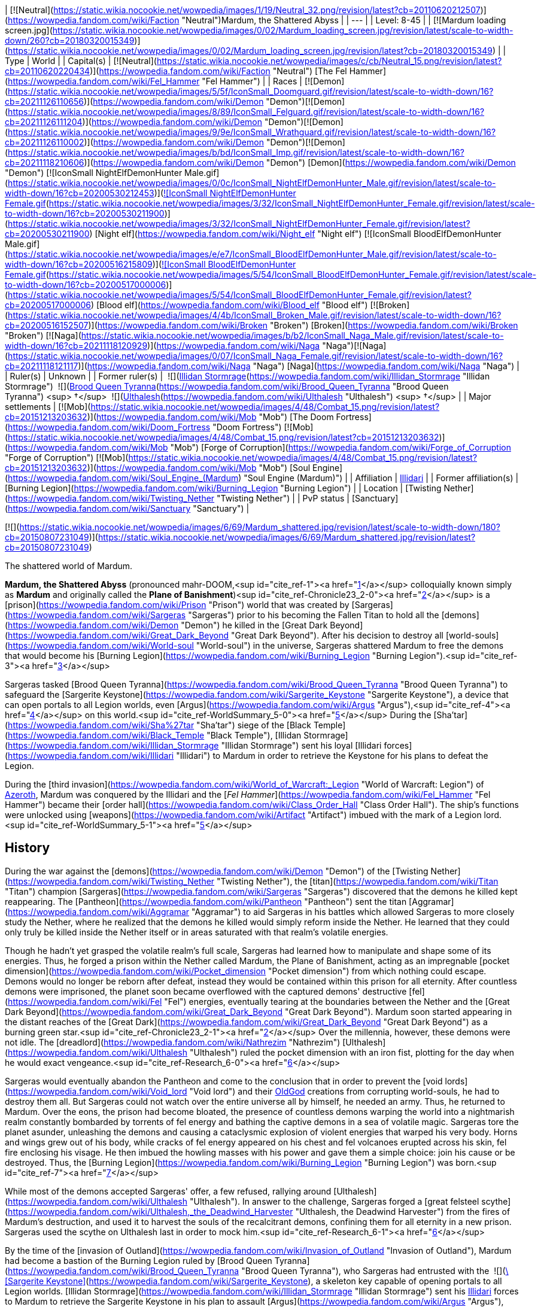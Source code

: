 | [![Neutral](https://static.wikia.nocookie.net/wowpedia/images/1/19/Neutral_32.png/revision/latest?cb=20110620212507)](https://wowpedia.fandom.com/wiki/Faction "Neutral")Mardum, the Shattered Abyss |
| --- |
| Level: 8-45 |
| [![Mardum loading screen.jpg](https://static.wikia.nocookie.net/wowpedia/images/0/02/Mardum_loading_screen.jpg/revision/latest/scale-to-width-down/260?cb=20180320015349)](https://static.wikia.nocookie.net/wowpedia/images/0/02/Mardum_loading_screen.jpg/revision/latest?cb=20180320015349) |
| Type | World |
| Capital(s) | [![Neutral](https://static.wikia.nocookie.net/wowpedia/images/c/cb/Neutral_15.png/revision/latest?cb=20110620220434)](https://wowpedia.fandom.com/wiki/Faction "Neutral") [The Fel Hammer](https://wowpedia.fandom.com/wiki/Fel_Hammer "Fel Hammer") |
| Races | [![Demon](https://static.wikia.nocookie.net/wowpedia/images/5/5f/IconSmall_Doomguard.gif/revision/latest/scale-to-width-down/16?cb=20211126110656)](https://wowpedia.fandom.com/wiki/Demon "Demon")[![Demon](https://static.wikia.nocookie.net/wowpedia/images/8/89/IconSmall_Felguard.gif/revision/latest/scale-to-width-down/16?cb=20211126111204)](https://wowpedia.fandom.com/wiki/Demon "Demon")[![Demon](https://static.wikia.nocookie.net/wowpedia/images/9/9e/IconSmall_Wrathguard.gif/revision/latest/scale-to-width-down/16?cb=20211126110002)](https://wowpedia.fandom.com/wiki/Demon "Demon")[![Demon](https://static.wikia.nocookie.net/wowpedia/images/b/bd/IconSmall_Imp.gif/revision/latest/scale-to-width-down/16?cb=20211118210606)](https://wowpedia.fandom.com/wiki/Demon "Demon") [Demon](https://wowpedia.fandom.com/wiki/Demon "Demon")
[![IconSmall NightElfDemonHunter Male.gif](https://static.wikia.nocookie.net/wowpedia/images/0/0c/IconSmall_NightElfDemonHunter_Male.gif/revision/latest/scale-to-width-down/16?cb=20200530212453)](https://static.wikia.nocookie.net/wowpedia/images/0/0c/IconSmall_NightElfDemonHunter_Male.gif/revision/latest?cb=20200530212453)[![IconSmall NightElfDemonHunter Female.gif](https://static.wikia.nocookie.net/wowpedia/images/3/32/IconSmall_NightElfDemonHunter_Female.gif/revision/latest/scale-to-width-down/16?cb=20200530211900)](https://static.wikia.nocookie.net/wowpedia/images/3/32/IconSmall_NightElfDemonHunter_Female.gif/revision/latest?cb=20200530211900) [Night elf](https://wowpedia.fandom.com/wiki/Night_elf "Night elf")
[![IconSmall BloodElfDemonHunter Male.gif](https://static.wikia.nocookie.net/wowpedia/images/e/e7/IconSmall_BloodElfDemonHunter_Male.gif/revision/latest/scale-to-width-down/16?cb=20200516215809)](https://static.wikia.nocookie.net/wowpedia/images/e/e7/IconSmall_BloodElfDemonHunter_Male.gif/revision/latest?cb=20200516215809)[![IconSmall BloodElfDemonHunter Female.gif](https://static.wikia.nocookie.net/wowpedia/images/5/54/IconSmall_BloodElfDemonHunter_Female.gif/revision/latest/scale-to-width-down/16?cb=20200517000006)](https://static.wikia.nocookie.net/wowpedia/images/5/54/IconSmall_BloodElfDemonHunter_Female.gif/revision/latest?cb=20200517000006) [Blood elf](https://wowpedia.fandom.com/wiki/Blood_elf "Blood elf")
[![Broken](https://static.wikia.nocookie.net/wowpedia/images/4/4b/IconSmall_Broken_Male.gif/revision/latest/scale-to-width-down/16?cb=20200516152507)](https://wowpedia.fandom.com/wiki/Broken "Broken") [Broken](https://wowpedia.fandom.com/wiki/Broken "Broken")
[![Naga](https://static.wikia.nocookie.net/wowpedia/images/b/b2/IconSmall_Naga_Male.gif/revision/latest/scale-to-width-down/16?cb=20211118120929)](https://wowpedia.fandom.com/wiki/Naga "Naga")[![Naga](https://static.wikia.nocookie.net/wowpedia/images/0/07/IconSmall_Naga_Female.gif/revision/latest/scale-to-width-down/16?cb=20211118121117)](https://wowpedia.fandom.com/wiki/Naga "Naga") [Naga](https://wowpedia.fandom.com/wiki/Naga "Naga") |
| Ruler(s) | Unknown |
| Former ruler(s) |  ![](https://static.wikia.nocookie.net/wowpedia/images/d/d5/IconSmall_Illidan.gif/revision/latest/scale-to-width-down/16?cb=20211211102517)[Illidan Stormrage](https://wowpedia.fandom.com/wiki/Illidan_Stormrage "Illidan Stormrage")
 ![](https://static.wikia.nocookie.net/wowpedia/images/7/7e/IconSmall_Aranasi.gif/revision/latest/scale-to-width-down/16?cb=20211125154235)[Brood Queen Tyranna](https://wowpedia.fandom.com/wiki/Brood_Queen_Tyranna "Brood Queen Tyranna") <sup>&nbsp;†</sup>
 ![](https://static.wikia.nocookie.net/wowpedia/images/e/e1/IconSmall_Dreadlord.gif/revision/latest/scale-to-width-down/16?cb=20211125154407)[Ulthalesh](https://wowpedia.fandom.com/wiki/Ulthalesh "Ulthalesh") <sup>&nbsp;†</sup> |
| Major settlements | [![Mob](https://static.wikia.nocookie.net/wowpedia/images/4/48/Combat_15.png/revision/latest?cb=20151213203632)](https://wowpedia.fandom.com/wiki/Mob "Mob") [The Doom Fortress](https://wowpedia.fandom.com/wiki/Doom_Fortress "Doom Fortress")
[![Mob](https://static.wikia.nocookie.net/wowpedia/images/4/48/Combat_15.png/revision/latest?cb=20151213203632)](https://wowpedia.fandom.com/wiki/Mob "Mob") [Forge of Corruption](https://wowpedia.fandom.com/wiki/Forge_of_Corruption "Forge of Corruption")
[![Mob](https://static.wikia.nocookie.net/wowpedia/images/4/48/Combat_15.png/revision/latest?cb=20151213203632)](https://wowpedia.fandom.com/wiki/Mob "Mob") [Soul Engine](https://wowpedia.fandom.com/wiki/Soul_Engine_(Mardum) "Soul Engine (Mardum)") |
| Affiliation | xref:Illidari.adoc[Illidari] |
| Former affiliation(s) | [Burning Legion](https://wowpedia.fandom.com/wiki/Burning_Legion "Burning Legion") |
| Location | [Twisting Nether](https://wowpedia.fandom.com/wiki/Twisting_Nether "Twisting Nether") |
| PvP status | [Sanctuary](https://wowpedia.fandom.com/wiki/Sanctuary "Sanctuary") |

[![](https://static.wikia.nocookie.net/wowpedia/images/6/69/Mardum_shattered.jpg/revision/latest/scale-to-width-down/180?cb=20150807231049)](https://static.wikia.nocookie.net/wowpedia/images/6/69/Mardum_shattered.jpg/revision/latest?cb=20150807231049)

The shattered world of Mardum.

**Mardum, the Shattered Abyss** (pronounced mahr-DOOM,<sup id="cite_ref-1"><a href="https://wowpedia.fandom.com/wiki/Mardum,_the_Shattered_Abyss#cite_note-1">[1]</a></sup> colloquially known simply as **Mardum** and originally called the **Plane of Banishment**)<sup id="cite_ref-Chronicle23_2-0"><a href="https://wowpedia.fandom.com/wiki/Mardum,_the_Shattered_Abyss#cite_note-Chronicle23-2">[2]</a></sup> is a [prison](https://wowpedia.fandom.com/wiki/Prison "Prison") world that was created by [Sargeras](https://wowpedia.fandom.com/wiki/Sargeras "Sargeras") prior to his becoming the Fallen Titan to hold all the [demons](https://wowpedia.fandom.com/wiki/Demon "Demon") he killed in the [Great Dark Beyond](https://wowpedia.fandom.com/wiki/Great_Dark_Beyond "Great Dark Beyond"). After his decision to destroy all [world-souls](https://wowpedia.fandom.com/wiki/World-soul "World-soul") in the universe, Sargeras shattered Mardum to free the demons that would become his [Burning Legion](https://wowpedia.fandom.com/wiki/Burning_Legion "Burning Legion").<sup id="cite_ref-3"><a href="https://wowpedia.fandom.com/wiki/Mardum,_the_Shattered_Abyss#cite_note-3">[3]</a></sup>

Sargeras tasked [Brood Queen Tyranna](https://wowpedia.fandom.com/wiki/Brood_Queen_Tyranna "Brood Queen Tyranna") to safeguard the [Sargerite Keystone](https://wowpedia.fandom.com/wiki/Sargerite_Keystone "Sargerite Keystone"), a device that can open portals to all Legion worlds, even [Argus](https://wowpedia.fandom.com/wiki/Argus "Argus"),<sup id="cite_ref-4"><a href="https://wowpedia.fandom.com/wiki/Mardum,_the_Shattered_Abyss#cite_note-4">[4]</a></sup> on this world.<sup id="cite_ref-WorldSummary_5-0"><a href="https://wowpedia.fandom.com/wiki/Mardum,_the_Shattered_Abyss#cite_note-WorldSummary-5">[5]</a></sup> During the [Sha'tar](https://wowpedia.fandom.com/wiki/Sha%27tar "Sha'tar") siege of the [Black Temple](https://wowpedia.fandom.com/wiki/Black_Temple "Black Temple"), [Illidan Stormrage](https://wowpedia.fandom.com/wiki/Illidan_Stormrage "Illidan Stormrage") sent his loyal [Illidari forces](https://wowpedia.fandom.com/wiki/Illidari "Illidari") to Mardum in order to retrieve the Keystone for his plans to defeat the Legion.

During the [third invasion](https://wowpedia.fandom.com/wiki/World_of_Warcraft:_Legion "World of Warcraft: Legion") of xref:Azeroth.adoc[Azeroth], Mardum was conquered by the Illidari and the [_Fel Hammer_](https://wowpedia.fandom.com/wiki/Fel_Hammer "Fel Hammer") became their [order hall](https://wowpedia.fandom.com/wiki/Class_Order_Hall "Class Order Hall"). The ship's functions were unlocked using [weapons](https://wowpedia.fandom.com/wiki/Artifact "Artifact") imbued with the mark of a Legion lord.<sup id="cite_ref-WorldSummary_5-1"><a href="https://wowpedia.fandom.com/wiki/Mardum,_the_Shattered_Abyss#cite_note-WorldSummary-5">[5]</a></sup>

## History

During the war against the [demons](https://wowpedia.fandom.com/wiki/Demon "Demon") of the [Twisting Nether](https://wowpedia.fandom.com/wiki/Twisting_Nether "Twisting Nether"), the [titan](https://wowpedia.fandom.com/wiki/Titan "Titan") champion [Sargeras](https://wowpedia.fandom.com/wiki/Sargeras "Sargeras") discovered that the demons he killed kept reappearing. The [Pantheon](https://wowpedia.fandom.com/wiki/Pantheon "Pantheon") sent the titan [Aggramar](https://wowpedia.fandom.com/wiki/Aggramar "Aggramar") to aid Sargeras in his battles which allowed Sargeras to more closely study the Nether, where he realized that the demons he killed would simply reform inside the Nether. He learned that they could only truly be killed inside the Nether itself or in areas saturated with that realm's volatile energies.

Though he hadn't yet grasped the volatile realm's full scale, Sargeras had learned how to manipulate and shape some of its energies. Thus, he forged a prison within the Nether called Mardum, the Plane of Banishment, acting as an impregnable [pocket dimension](https://wowpedia.fandom.com/wiki/Pocket_dimension "Pocket dimension") from which nothing could escape. Demons would no longer be reborn after defeat, instead they would be contained within this prison for all eternity. After countless demons were imprisoned, the planet soon became overflowed with the captured demons' destructive [fel](https://wowpedia.fandom.com/wiki/Fel "Fel") energies, eventually tearing at the boundaries between the Nether and the [Great Dark Beyond](https://wowpedia.fandom.com/wiki/Great_Dark_Beyond "Great Dark Beyond"). Mardum soon started appearing in the distant reaches of the [Great Dark](https://wowpedia.fandom.com/wiki/Great_Dark_Beyond "Great Dark Beyond") as a burning green star.<sup id="cite_ref-Chronicle23_2-1"><a href="https://wowpedia.fandom.com/wiki/Mardum,_the_Shattered_Abyss#cite_note-Chronicle23-2">[2]</a></sup> Over the millennia, however, these demons were not idle. The [dreadlord](https://wowpedia.fandom.com/wiki/Nathrezim "Nathrezim") [Ulthalesh](https://wowpedia.fandom.com/wiki/Ulthalesh "Ulthalesh") ruled the pocket dimension with an iron fist, plotting for the day when he would exact vengeance.<sup id="cite_ref-Research_6-0"><a href="https://wowpedia.fandom.com/wiki/Mardum,_the_Shattered_Abyss#cite_note-Research-6">[6]</a></sup>

Sargeras would eventually abandon the Pantheon and come to the conclusion that in order to prevent the [void lords](https://wowpedia.fandom.com/wiki/Void_lord "Void lord") and their xref:OldGod.adoc[OldGod] creations from corrupting world-souls, he had to destroy them all. But Sargeras could not watch over the entire universe all by himself, he needed an army. Thus, he returned to Mardum. Over the eons, the prison had become bloated, the presence of countless demons warping the world into a nightmarish realm constantly bombarded by torrents of fel energy and bathing the captive demons in a sea of volatile magic. Sargeras tore the planet asunder, unleashing the demons and causing a cataclysmic explosion of violent energies that warped his very body. Horns and wings grew out of his body, while cracks of fel energy appeared on his chest and fel volcanoes erupted across his skin, fel fire enclosing his visage. He then imbued the howling masses with his power and gave them a simple choice: join his cause or be destroyed. Thus, the [Burning Legion](https://wowpedia.fandom.com/wiki/Burning_Legion "Burning Legion") was born.<sup id="cite_ref-7"><a href="https://wowpedia.fandom.com/wiki/Mardum,_the_Shattered_Abyss#cite_note-7">[7]</a></sup>

While most of the demons accepted Sargeras' offer, a few refused, rallying around [Ulthalesh](https://wowpedia.fandom.com/wiki/Ulthalesh "Ulthalesh"). In answer to the challenge, Sargeras forged a [great felsteel scythe](https://wowpedia.fandom.com/wiki/Ulthalesh,_the_Deadwind_Harvester "Ulthalesh, the Deadwind Harvester") from the fires of Mardum's destruction, and used it to harvest the souls of the recalcitrant demons, confining them for all eternity in a new prison. Sargeras used the scythe on Ulthalesh last in order to mock him.<sup id="cite_ref-Research_6-1"><a href="https://wowpedia.fandom.com/wiki/Mardum,_the_Shattered_Abyss#cite_note-Research-6">[6]</a></sup>

By the time of the [invasion of Outland](https://wowpedia.fandom.com/wiki/Invasion_of_Outland "Invasion of Outland"), Mardum had become a bastion of the Burning Legion ruled by [Brood Queen Tyranna](https://wowpedia.fandom.com/wiki/Brood_Queen_Tyranna "Brood Queen Tyranna"), who Sargeras had entrusted with the  ![](https://static.wikia.nocookie.net/wowpedia/images/3/32/Inv_7ti_titan_sargeritekeystone.png/revision/latest/scale-to-width-down/16?cb=20160428145829)[\[Sargerite Keystone\]](https://wowpedia.fandom.com/wiki/Sargerite_Keystone), a skeleton key capable of opening portals to all Legion worlds. [Illidan Stormrage](https://wowpedia.fandom.com/wiki/Illidan_Stormrage "Illidan Stormrage") sent his xref:Illidari.adoc[Illidari] forces to Mardum to retrieve the Sargerite Keystone in his plan to assault [Argus](https://wowpedia.fandom.com/wiki/Argus "Argus"), killing Tyranna in the process and taking control of the _[Fel Hammer](https://wowpedia.fandom.com/wiki/Fel_Hammer "Fel Hammer")_ command ship.

## Geography

Mardum's remains float between the [Twisting Nether](https://wowpedia.fandom.com/wiki/Twisting_Nether "Twisting Nether") and the [Great Dark Beyond](https://wowpedia.fandom.com/wiki/Great_Dark_Beyond "Great Dark Beyond"), much like [Outland](https://wowpedia.fandom.com/wiki/Outland "Outland"). Littered in fel energies, the main island where the _Fel Hammer_ is situated is dominated by a large area fel volcanoes.

### Maps and subregions

[![](https://static.wikia.nocookie.net/wowpedia/images/5/5c/WorldMap-MardumtheShatteredAbyss.jpg/revision/latest/scale-to-width-down/300?cb=20190124034251)](https://static.wikia.nocookie.net/wowpedia/images/5/5c/WorldMap-MardumtheShatteredAbyss.jpg/revision/latest?cb=20190124034251)

Map of Mardum, the Shattered Abyss.

<table><tbody><tr><td><ul><li><a href="https://wowpedia.fandom.com/wiki/Despair_Ridge" title="Despair Ridge">Despair Ridge</a></li><li><a href="https://wowpedia.fandom.com/wiki/Inferno_Peak" title="Inferno Peak">Inferno Peak</a><ul><li><a href="https://wowpedia.fandom.com/wiki/Cryptic_Hollow" title="Cryptic Hollow">Cryptic Hollow</a></li><li><a href="https://wowpedia.fandom.com/wiki/Doom_Fortress" title="Doom Fortress">The Doom Fortress</a></li><li><a href="https://wowpedia.fandom.com/wiki/Fel_Hammer" title="Fel Hammer">The Fel Hammer</a></li><li><a href="https://wowpedia.fandom.com/wiki/Forge_of_Corruption" title="Forge of Corruption">Forge of Corruption</a></li><li><a href="https://wowpedia.fandom.com/wiki/Foul_Creche" title="Foul Creche">Foul Creche</a></li><li><a href="https://wowpedia.fandom.com/wiki/Illidari_Foothold" title="Illidari Foothold">Illidari Foothold</a></li><li><a href="https://wowpedia.fandom.com/wiki/Soul_Engine_(Mardum)" title="Soul Engine (Mardum)">Soul Engine</a></li></ul></li><li><a href="https://wowpedia.fandom.com/wiki/Molten_Shore" title="Molten Shore">Molten Shore</a></li><li><a href="https://wowpedia.fandom.com/wiki/Seat_of_Command" title="Seat of Command">Seat of Command</a></li><li><a href="https://wowpedia.fandom.com/wiki/Twisting_Nether" title="Twisting Nether">Twisting Nether</a></li></ul></td></tr><tr><td><hr><dl><dt>Scenario</dt></dl><ul><li><a href="https://wowpedia.fandom.com/wiki/Felwing_Ledge" title="Felwing Ledge">Felwing Ledge</a></li></ul></td></tr></tbody></table>

## Notable characters

_Main article: [Mardum NPCs](https://wowpedia.fandom.com/wiki/Mardum_NPCs "Mardum NPCs")_

## Quests

_Main article: [Demon hunter starting experience](https://wowpedia.fandom.com/wiki/Demon_hunter_starting_experience "Demon hunter starting experience")_

The main quests in Mardum are part of the first third of the demon hunter starting experience.

## Wild creatures

-   [Abyssal Basilisk](https://wowpedia.fandom.com/wiki/Abyssal_Basilisk "Abyssal Basilisk")
-   [Soul Leech](https://wowpedia.fandom.com/wiki/Soul_Leech_(critter) "Soul Leech (critter)")

## Notes and trivia

-   Under the guidance of uncooperative [mo'arg](https://wowpedia.fandom.com/wiki/Mo%27arg "Mo'arg") [engineers](https://wowpedia.fandom.com/wiki/Engineer "Engineer"), [demon hunters](https://wowpedia.fandom.com/wiki/Demon_hunter "Demon hunter") were able to create several [portals](https://wowpedia.fandom.com/wiki/Teleportation "Teleportation") to [Mardum](https://wowpedia.fandom.com/wiki/Mardum "Mardum").<sup id="cite_ref-8"><a href="https://wowpedia.fandom.com/wiki/Mardum,_the_Shattered_Abyss#cite_note-8">[8]</a></sup>
-   An unknown entity time-traveled to the [Black Temple](https://wowpedia.fandom.com/wiki/Black_Temple "Black Temple") right before the original xref:Illidari.adoc[Illidari] attack on Mardum and modified the [battleplans](https://wowpedia.fandom.com/wiki/Timewarped_Illidari_Battleplans "Timewarped Illidari Battleplans") for the incoming assault to make them even better. [Vormu](https://wowpedia.fandom.com/wiki/Vormu "Vormu") of the [bronze dragonflight](https://wowpedia.fandom.com/wiki/Bronze_dragonflight "Bronze dragonflight") came too late to stop this modification of the timeline.<sup id="cite_ref-9"><a href="https://wowpedia.fandom.com/wiki/Mardum,_the_Shattered_Abyss#cite_note-9">[9]</a></sup>
-   During the [Gamescom 2015](https://wowpedia.fandom.com/wiki/Gamescom_2015 "Gamescom 2015") expansion reveal, the world was introduced as **Mar'duun**. At [BlizzCon 2015](https://wowpedia.fandom.com/wiki/BlizzCon_2015 "BlizzCon 2015"), however, the name had been changed.
    -   The image of [Sargeras](https://wowpedia.fandom.com/wiki/Sargeras "Sargeras") slicing a planet was used to depict Sargeras shattering Mardum and freeing its demons, but the artwork was then re-used in _[World of Warcraft: Chronicle Volume 1](https://wowpedia.fandom.com/wiki/World_of_Warcraft:_Chronicle_Volume_1 "World of Warcraft: Chronicle Volume 1")_ to describe him destroying the [corrupted world-soul](https://wowpedia.fandom.com/wiki/World-soul#Corruption "World-soul").
-   Although located in the [Twisting Nether](https://wowpedia.fandom.com/wiki/Twisting_Nether "Twisting Nether"), demons killed in Mardum, like [Gloth](https://wowpedia.fandom.com/wiki/Gloth "Gloth"), [Dro'zek](https://wowpedia.fandom.com/wiki/Dro%27zek "Dro'zek"), [Gelgothar](https://wowpedia.fandom.com/wiki/Gelgothar "Gelgothar"), [Idra'zuul](https://wowpedia.fandom.com/wiki/Idra%27zuul "Idra'zuul"), and [Thel'draz](https://wowpedia.fandom.com/wiki/Thel%27draz "Thel'draz"), later returned to Azeroth for the [Legion Assaults](https://wowpedia.fandom.com/wiki/Legion_Assaults "Legion Assaults") of the [Broken Isles](https://wowpedia.fandom.com/wiki/Broken_Isles "Broken Isles").

## Gallery

-   [![](https://static.wikia.nocookie.net/wowpedia/images/6/6c/Zerg_%26_Terran.jpg/revision/latest/scale-to-width-down/120?cb=20220718041117)](https://static.wikia.nocookie.net/wowpedia/images/6/6c/Zerg_%26_Terran.jpg/revision/latest?cb=20220718041117)

    An easter egg found at **<sup>[46.2,&nbsp;36.4]</sup>** east of the [Seat of Command](https://wowpedia.fandom.com/wiki/Seat_of_Command "Seat of Command"). The two skeletons resemble a zerg and a terran from _[Starcraft](https://wowpedia.fandom.com/wiki/Starcraft "Starcraft")_.

-   [![](https://static.wikia.nocookie.net/wowpedia/images/9/92/Mardum_DemonHunterClassOrderHall_minimap.png/revision/latest/scale-to-width-down/120?cb=20190520213010)](https://static.wikia.nocookie.net/wowpedia/images/9/92/Mardum_DemonHunterClassOrderHall_minimap.png/revision/latest?cb=20190520213010)

    Minimap of demon hunter class order hall. [Felwing Ledge](https://wowpedia.fandom.com/wiki/Felwing_Ledge "Felwing Ledge") was added in 7.2. This version of Mardum has its western part cut off, as it's not intended for exploration.


## Patch changes

-   [![Legion](https://static.wikia.nocookie.net/wowpedia/images/f/fd/Legion-Logo-Small.png/revision/latest?cb=20150808040028)](https://wowpedia.fandom.com/wiki/World_of_Warcraft:_Legion "Legion") **[Patch 7.0.3](https://wowpedia.fandom.com/wiki/Patch_7.0.3 "Patch 7.0.3") (2016-07-19):** Added.


## See also

-   [Sargeras and the Betrayal](https://wowpedia.fandom.com/wiki/Sargeras_and_the_Betrayal "Sargeras and the Betrayal")

## References

## External links

<table><tbody><tr><td><ul><li><a target="_self" rel="nofollow" href="https://www.wowhead.com/zone=7705">Wowhead</a></li><li><a target="_self" rel="nofollow" href="https://www.wowdb.com/zones/7705">WoWDB</a></li></ul></td><td><ul><li><a target="_self" rel="nofollow" href="https://www.wowhead.com/zone=7945">Wowhead</a></li><li><a target="_self" rel="nofollow" href="https://www.wowdb.com/zones/7945">WoWDB</a></li></ul></td><td><ul><li><a target="_self" rel="nofollow" href="https://www.wowhead.com/zone=8022">Wowhead</a></li><li><a target="_self" rel="nofollow" href="https://www.wowdb.com/zones/8022">WoWDB</a></li></ul></td><td><ul><li><a target="_self" rel="nofollow" href="https://www.wowhead.com/zone=8651">Wowhead</a></li><li><a target="_self" rel="nofollow" href="https://www.wowdb.com/zones/8651">WoWDB</a></li></ul></td></tr></tbody></table>

| Collapse
-   [v](https://wowpedia.fandom.com/wiki/Template:Mardum "Template:Mardum")
-   [e](https://wowpedia.fandom.com/wiki/Template:Mardum?action=edit)

[Subzones](https://wowpedia.fandom.com/wiki/Subzone "Subzone") of **Mardum, the Shattered Abyss**

 |
| --- |
|  |
|

[![Mardum, the Shattered Abyss is a contested territory](https://static.wikia.nocookie.net/wowpedia/images/1/19/Neutral_32.png/revision/latest?cb=20110620212507)](https://static.wikia.nocookie.net/wowpedia/images/1/19/Neutral_32.png/revision/latest?cb=20110620212507 "Mardum, the Shattered Abyss is a contested territory")

 |

-   [Despair Ridge](https://wowpedia.fandom.com/wiki/Despair_Ridge "Despair Ridge")
-   [Inferno Peak](https://wowpedia.fandom.com/wiki/Inferno_Peak "Inferno Peak")
    -   [Cryptic Hollow](https://wowpedia.fandom.com/wiki/Cryptic_Hollow "Cryptic Hollow")
    -   [The Doom Fortress](https://wowpedia.fandom.com/wiki/Doom_Fortress "Doom Fortress")
    -   [The Fel Hammer](https://wowpedia.fandom.com/wiki/Fel_Hammer "Fel Hammer")
    -   [Forge of Corruption](https://wowpedia.fandom.com/wiki/Forge_of_Corruption "Forge of Corruption")
    -   [Foul Creche](https://wowpedia.fandom.com/wiki/Foul_Creche "Foul Creche")
    -   [Illidari Foothold](https://wowpedia.fandom.com/wiki/Illidari_Foothold "Illidari Foothold")
    -   [Soul Engine](https://wowpedia.fandom.com/wiki/Soul_Engine_(Mardum) "Soul Engine (Mardum)")
-   [Molten Shore](https://wowpedia.fandom.com/wiki/Molten_Shore "Molten Shore")
-   [Seat of Command](https://wowpedia.fandom.com/wiki/Seat_of_Command "Seat of Command")
-   [Twisting Nether](https://wowpedia.fandom.com/wiki/Twisting_Nether "Twisting Nether")



 |

[![Map of Mardum, the Shattered Abyss](https://static.wikia.nocookie.net/wowpedia/images/5/5c/WorldMap-MardumtheShatteredAbyss.jpg/revision/latest/scale-to-width-down/120?cb=20190124034251)](https://static.wikia.nocookie.net/wowpedia/images/5/5c/WorldMap-MardumtheShatteredAbyss.jpg/revision/latest?cb=20190124034251 "Map of Mardum, the Shattered Abyss")

 |
|  |
|

-   [Scenario](https://wowpedia.fandom.com/wiki/Scenario "Scenario") — [Felwing Ledge](https://wowpedia.fandom.com/wiki/Felwing_Ledge "Felwing Ledge")



 |
|  |
|

[Mardum category](https://wowpedia.fandom.com/wiki/Category:Mardum "Category:Mardum")



 |

| Expand
-   [v](https://wowpedia.fandom.com/wiki/Template:Warcraft_universe "Template:Warcraft universe")
-   [e](https://wowpedia.fandom.com/wiki/Template:Warcraft_universe?action=edit)

Worlds of the [_Warcraft_ universe](https://wowpedia.fandom.com/wiki/Warcraft_universe "Warcraft universe")



 |
| --- |

Others like you also viewed